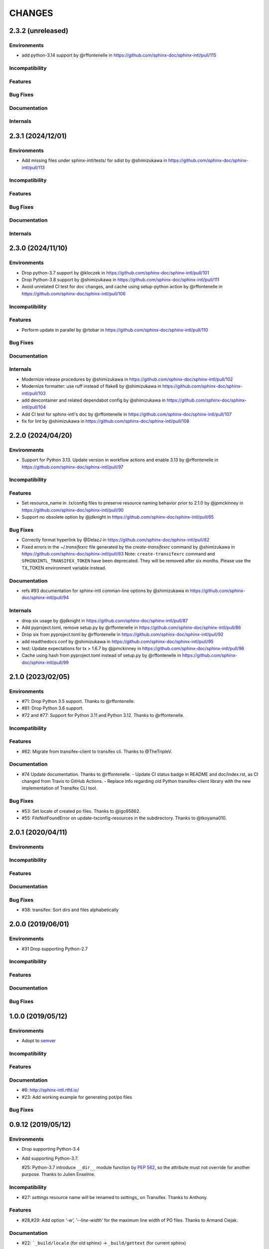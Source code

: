 =======
CHANGES
=======

2.3.2 (unreleased)
==================

Environments
------------

* add python-3.14 support by @rffontenelle in https://github.com/sphinx-doc/sphinx-intl/pull/115

Incompatibility
---------------

Features
--------

Bug Fixes
---------

Documentation
-------------

Internals
---------

2.3.1 (2024/12/01)
==================

Environments
------------

* Add missing files under sphinx-intl/tests/ for sdist by @shimizukawa in https://github.com/sphinx-doc/sphinx-intl/pull/113


Incompatibility
---------------

Features
--------

Bug Fixes
---------

Documentation
-------------

Internals
---------

2.3.0 (2024/11/10)
==================

Environments
------------

* Drop python-3.7 support by @kloczek in https://github.com/sphinx-doc/sphinx-intl/pull/101
* Drop Python-3.8 support by @shimizukawa in https://github.com/sphinx-doc/sphinx-intl/pull/111
* Avoid unrelated CI test for doc changes, and cache using setup-python action  by @rffontenelle in https://github.com/sphinx-doc/sphinx-intl/pull/106

Incompatibility
---------------

Features
--------

* Perform update in parallel by @rtobar in https://github.com/sphinx-doc/sphinx-intl/pull/110

Bug Fixes
---------

Documentation
-------------

Internals
---------

* Modernize release procedures by @shimizukawa in https://github.com/sphinx-doc/sphinx-intl/pull/102
* Modernize formatter: use ruff instead of flake8 by @shimizukawa in https://github.com/sphinx-doc/sphinx-intl/pull/103
* add devcontainer and related dependabot config by @shimizukawa in https://github.com/sphinx-doc/sphinx-intl/pull/104
* Add CI test for sphinx-intl's doc by @rffontenelle in https://github.com/sphinx-doc/sphinx-intl/pull/107
* fix for lint by @shimizukawa in https://github.com/sphinx-doc/sphinx-intl/pull/108

2.2.0 (2024/04/20)
==================

Environments
------------

* Support for Python 3.13.
  Update version in workflow actions and enable 3.13 by @rffontenelle in https://github.com/sphinx-doc/sphinx-intl/pull/97

Incompatibility
---------------

Features
--------

* Set resource_name in .tx/config files to preserve resource naming behavior prior to 2.1.0 by @jpmckinney in https://github.com/sphinx-doc/sphinx-intl/pull/90
* Support no obsolete option by @jdknight in https://github.com/sphinx-doc/sphinx-intl/pull/65

Bug Fixes
---------

* Correctly format hyperlink by @DelazJ in https://github.com/sphinx-doc/sphinx-intl/pull/82
* Fixed errors in the `~/.transifexrc` file generated by the `create-transifexrc` command by @shimizukawa in https://github.com/sphinx-doc/sphinx-intl/pull/83
  Note: ``create-transifexrc`` command and ``SPHINXINTL_TRANSIFEX_TOKEN`` have been deprecated. They will be removed after six months. Please use the TX_TOKEN environment variable instead.

Documentation
-------------

* refs #93 documentation for sphinx-intl comman-line options by @shimizukawa in https://github.com/sphinx-doc/sphinx-intl/pull/94

Internals
---------

* drop six usage by @jdknight in https://github.com/sphinx-doc/sphinx-intl/pull/87
* Add pyproject.toml, remove setup.py by @rffontenelle in https://github.com/sphinx-doc/sphinx-intl/pull/86
* Drop six from pyproject.toml by @rffontenelle in https://github.com/sphinx-doc/sphinx-intl/pull/92
* add readthedocs conf by @shimizukawa in https://github.com/sphinx-doc/sphinx-intl/pull/95
* test: Update expectations for tx > 1.6.7 by @jpmckinney in https://github.com/sphinx-doc/sphinx-intl/pull/96
* Cache using hash from pyproject.toml instead of setup.py by @rffontenelle in https://github.com/sphinx-doc/sphinx-intl/pull/99


2.1.0 (2023/02/05)
==================

Environments
------------
- #71: Drop Python 3.5 support. Thanks to @rffontenelle.
- #81: Drop Python 3.6 support.
- #72 and #77: Support for Python 3.11 and Python 3.12.  Thanks to @rffontenelle.

Incompatibility
---------------

Features
--------
- #62: Migrate from transifex-client to transifex cli. Thanks to @TheTripleV.

Documentation
-------------

- #74 Update documentation. Thanks to @rffontenelle.
  - Update CI status badge in README and doc/index.rst, as CI changed from Travis to GitHub Actions.
  - Replace info regarding old Python transifex-client library with the new implementation of Transifex CLI tool.

Bug Fixes
---------
- #53: Set locale of created po files. Thanks to @igo95862.
- #55: FileNotFoundError on update-txconfig-resources in the subdirectory. Thanks to @tkoyama010.

2.0.1 (2020/04/11)
==================

Environments
------------

Incompatibility
---------------

Features
--------

Documentation
-------------

Bug Fixes
---------
- #38: transifex: Sort dirs and files alphabetically

2.0.0 (2019/06/01)
==================

Environments
------------
- #31 Drop supporting Python-2.7

Incompatibility
---------------

Features
--------

Documentation
-------------

Bug Fixes
---------

1.0.0 (2019/05/12)
===================

Environments
------------
* Adopt to semver_

.. _semver: https://semver.org/spec/v2.0.0.html

Incompatibility
---------------

Features
--------

Documentation
-------------
* #6: http://sphinx-intl.rtfd.io/
* #23: Add working example for generating pot/po files

Bug Fixes
---------

0.9.12 (2019/05/12)
===================

Environments
------------
- Drop supporting Python-3.4
- Add supporting Python-3.7.

  #25: Python-3.7 introduce ``__dir__`` module function by :pep:`562`, so the
  attribute must not override for another purpose. Thanks to Julien Enselme.

Incompatibility
---------------

* #27: `settings` resource name will be renamed to `settings_` on Transifex.
  Thanks to Anthony.

Features
--------

* #28,#29: Add option `'-w', '--line-width'` for the maximum line width of PO files.
  Thanks to Armand Ciejak.

Documentation
-------------

- #22: ```_build/locale`` (for old sphinx) -> ``_build/gettext`` (for current sphinx)

Bug Fixes
---------

0.9.11 (2018/02/12)
===================

Environments
------------
* Support transifex-client~=0.13

Incompatibility
---------------

Features
--------
* #17,#18: Adding --tag -t option, to pass tags from arguments to conf.py.


to
  Claudio Alarcon-Reyes.

Documentation
-------------

Bug Fixes
---------


0.9.10 (2017/09/13)
===================

Environments
------------
* Drop supporting Python-3.3 and 2.6
* Add supporting Python-3.6

Bug Fixes
---------

* Unit tests overwrite real .transifexrc file in HOME directory.
* #7, #8: Added `tags` variable for conf.py. Thanks to Dongping Xie.
* #15: default value of ``locale_dirs`` must be ``['locales']`` instead of
  ``['locale']``. Thanks to cocoatomo.


0.9.9 (2016/01/17)
==================

Bug Fixes
---------

* On Python-3 environment, 'update' command breaks po files.
* #4: 'fuzzy' cause crush on 'update' command.


0.9.8 (2015/12/28)
==================

Environments
------------

* Add supporting Python-3.5
* Drop supporting Python-2.5
* Use transifex-client>=0.11 for all environments
* Switch test runner to py.test
* BB#11 Switch to babel that is used with Sphinx.

Incompatibility
---------------

* `glossary` resource name will be renamed to `glossary_` on Transifex.
  Since Aug 2015, Transifex reject 'glossary' resource name because the slug is reserved.

Features
--------

* #2,#3: Add option to create MO files in a separate directory. Thanks to Campbell Barton.

Bug Fixes
---------

* #1: update_txconfig_resources command on Python 3.4/3.5 causes KeyError.


0.9.7 (2015/11/07)
==================

Environments
------------

* BB#8 Drop supporting Python-3.1 and 3.2
* BB#10 Depends to click for command-line feature.

0.9.6 (2015/09/22)
==================

Features
--------

* BB-PR#9: Support ``fuzzy`` translations. Thanks to Guilherme Brondani Torri.
* BB-PR#8: Detects pot_dir automatically if sphinx has generated. Thanks to
  Takeshi Komiya.

Bug Fixes
---------

* BB-PR#6: update_txconfig_resources command raise errors with pot filename
  including symbols and spaces. Thanks to Takeshi Komiya.
* BB-PR#7: sphinx-intl could not find conf.py in projects separating build
  and source directories. Thanks to Takeshi Komiya.
* BB-PR#10: Add __file__ to conf.py's namespace.
* On Windows environment, now using "transifex<0.9" because "transifex>=0.9" requires
  unnecessary py2exe installation.


0.9.5 (2014/07/10)
==================

Environments
------------

* Add supporting Python-3.4

Features
--------

* BB-PR#3: Skip building process if mo file is newer than po file. Thanks to
  Nozomu Kaneko.

Bug Fixes
---------

* BB-PR#2, BB-PR#4: ``update-txconfig-resources`` disregarded ``--pot-dir`` option.
  Thanks to Giacomo Spettoli, Takeshi Komiya.
* BB-PR#5: ``update-txconfig-resources`` command raise errors when project name
  includes spaces and dots. Thanks to Takeshi Komiya.

0.9.4 (2013/12/10)
===================

Environments
------------

* Now using setuptools instead of distribute.

Features
--------

* BB#3: ``update-txconfig-resources`` command now detect project-name from
  ``.tx/config`` that already exists.

Bug Fixes
---------

* sphinx-intl didn't use SPHINXINTL_CONFIG environment value.
* tox test raises a error with transifex-client-0.10

0.9.3 (2013/04/20)
===================

Bug Fixes
---------

* because ``--config`` option did not consider directory path, locale_dir
  did not contain directory path to ``conf.py`` file.

0.9.2 (2013/4/11)
===================

Features
--------

* Add ``stat`` command for displaying statistics like 'msgfmt --statistics'.
* Documentation and error messages are improved.

Bug Fixes
---------

* update command did not detect pot/po difference when translated
  count and untranslated count are not difference.


0.9.1 (2013/4/10)
===================

Environments
------------

* Add flake8 test and fix some errors.

Incompatibility
---------------

* Drop multiple ``locale directories`` feature. Now use only first directory of
  ``locale_dirs`` in conf.py.

Features
--------

* Add --pot-dir option. default is ``pot`` directory under ``locale_dir``.
  If you using Sphinx default settings, ``-p _build/locale`` is useful.
* Add append/deprecated msgid count information for ``update`` command.

Bug Fixes
---------

* Fix: ``-c`` option is not working. Thanks @tk0miya!

0.9.0 (2013/4/7)
=================
* First release that provides these commands:

  * update
  * build
  * create-transifexrc
  * create-txconfig
  * update-txconfig-resources



